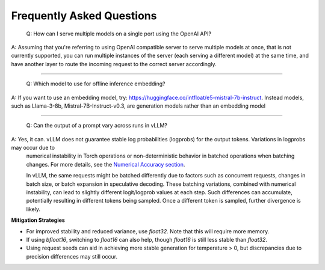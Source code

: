 Frequently Asked Questions
===========================

    Q: How can I serve multiple models on a single port using the OpenAI API?

A: Assuming that you're referring to using OpenAI compatible server to serve multiple models at once, that is not currently supported, you can run multiple instances of the server (each serving a different model) at the same time, and have another layer to route the incoming request to the correct server accordingly.

----------------------------------------

    Q: Which model to use for offline inference embedding?

A: If you want to use an embedding model, try: https://huggingface.co/intfloat/e5-mistral-7b-instruct. Instead models, such as Llama-3-8b, Mistral-7B-Instruct-v0.3, are generation models rather than an embedding model

----------------------------------------

    Q: Can the output of a prompt vary across runs in vLLM?

A: Yes, it can. vLLM does not guarantee stable log probabilities (logprobs) for the output tokens. Variations in logprobs may occur due to
   numerical instability in Torch operations or non-deterministic behavior in batched operations when batching changes. For more details, 
   see the `Numerical Accuracy section <https://pytorch.org/docs/stable/notes/numerical_accuracy.html#batched-computations-or-slice-computations>`_.

   In vLLM, the same requests might be batched differently due to factors such as concurrent requests,
   changes in batch size, or batch expansion in speculative decoding. These batching variations, combined with numerical instability, 
   can lead to slightly different logit/logprob values at each step. Such differences can accumulate, potentially resulting in 
   different tokens being sampled. Once a different token is sampled, further divergence is likely.

**Mitigation Strategies**

- For improved stability and reduced variance, use `float32`. Note that this will require more memory.
- If using `bfloat16`, switching to `float16` can also help, though `float16` is still less stable than `float32`.
- Using request seeds can aid in achieving more stable generation for temperature > 0, but discrepancies due to precision 
  differences may still occur.
